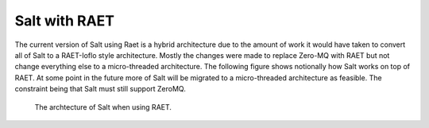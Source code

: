 ============
Salt with RAET
============

The current version of Salt using Raet is a hybrid architecture due to the amount
of work it would have taken to convert all of Salt to a RAET-Ioflo style architecture.
Mostly the changes were made to replace Zero-MQ with RAET but not change everything
else to a micro-threaded architecture. The following figure shows notionally how
Salt works on top of RAET. At some point in the future more of Salt will be migrated
to a micro-threaded architecture as feasible. The constraint being that Salt must
still support ZeroMQ.

.. figure:: /images/RaetSaltAlphaArchitecture.png
    :alt: RAET Salt archtecture diagram

    The archtecture of Salt when using RAET.



